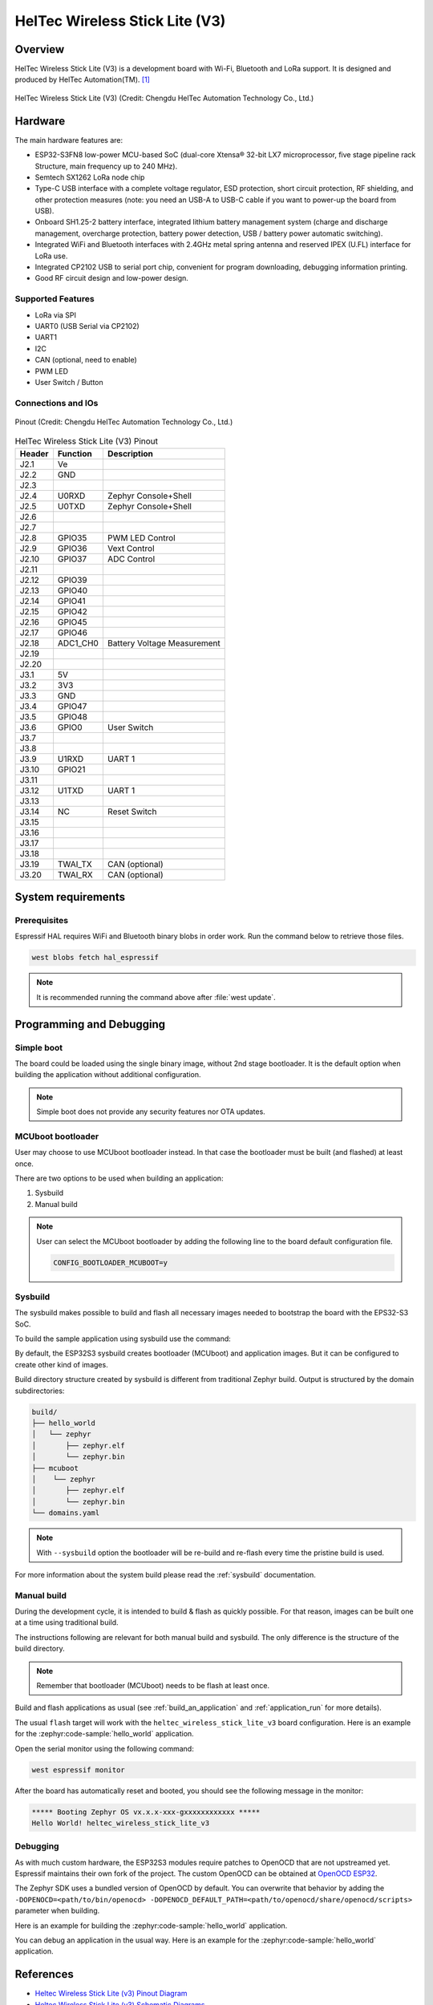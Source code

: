 .. heltec_wireless_stick_lite_v3:

HelTec Wireless Stick Lite (V3)
###############################

Overview
********

HelTec Wireless Stick Lite (V3) is a development board with Wi-Fi, Bluetooth and LoRa support. It is designed and produced by HelTec Automation(TM). [1]_

.. figure:: heltec_wireless_stick_lite_v3.webp
   :width: 400px
   :align: center
   :alt: HelTec Wireless Stick Lite (V3)

   HelTec Wireless Stick Lite (V3) (Credit: Chengdu HelTec Automation Technology Co., Ltd.)

Hardware
********

The main hardware features are:

- ESP32-S3FN8 low-power MCU-based SoC (dual-core Xtensa® 32-bit LX7 microprocessor, five stage pipeline rack Structure, main frequency up to 240 MHz).
- Semtech SX1262 LoRa node chip
- Type-C USB interface with a complete voltage regulator, ESD protection, short circuit protection, RF shielding, and other protection measures (note: you need an USB-A to USB-C cable if you want to power-up the board from USB).
- Onboard SH1.25-2 battery interface, integrated lithium battery management system (charge and discharge management, overcharge protection, battery power detection, USB / battery power automatic switching).
- Integrated WiFi and Bluetooth interfaces with 2.4GHz metal spring antenna and reserved IPEX (U.FL) interface for LoRa use.
- Integrated CP2102 USB to serial port chip, convenient for program downloading, debugging information printing.
- Good RF circuit design and low-power design.

Supported Features
==================
- LoRa via SPI
- UART0 (USB Serial via CP2102)
- UART1
- I2C
- CAN (optional, need to enable)
- PWM LED
- User Switch / Button

Connections and IOs
===================

.. figure:: heltec_wireless_stick_lite_v3_pinout.webp
   :width: 600px
   :align: center
   :alt: HelTec Wireless Stick Lite (V3) Pinout

   Pinout (Credit: Chengdu HelTec Automation Technology Co., Ltd.)

.. table:: HelTec Wireless Stick Lite (V3) Pinout
   :widths: auto

   +--------+---------+-----------------------------+
   | Header | Function| Description                 |
   +========+=========+=============================+
   | J2.1   | Ve      |                             |
   +--------+---------+-----------------------------+
   | J2.2   | GND     |                             |
   +--------+---------+-----------------------------+
   | J2.3   |         |                             |
   +--------+---------+-----------------------------+
   | J2.4   | U0RXD   | Zephyr Console+Shell        |
   +--------+---------+-----------------------------+
   | J2.5   | U0TXD   | Zephyr Console+Shell        |
   +--------+---------+-----------------------------+
   | J2.6   |         |                             |
   +--------+---------+-----------------------------+
   | J2.7   |         |                             |
   +--------+---------+-----------------------------+
   | J2.8   | GPIO35  | PWM LED Control             |
   +--------+---------+-----------------------------+
   | J2.9   | GPIO36  | Vext Control                |
   +--------+---------+-----------------------------+
   | J2.10  | GPIO37  | ADC Control                 |
   +--------+---------+-----------------------------+
   | J2.11  |         |                             |
   +--------+---------+-----------------------------+
   | J2.12  | GPIO39  |                             |
   +--------+---------+-----------------------------+
   | J2.13  | GPIO40  |                             |
   +--------+---------+-----------------------------+
   | J2.14  | GPIO41  |                             |
   +--------+---------+-----------------------------+
   | J2.15  | GPIO42  |                             |
   +--------+---------+-----------------------------+
   | J2.16  | GPIO45  |                             |
   +--------+---------+-----------------------------+
   | J2.17  | GPIO46  |                             |
   +--------+---------+-----------------------------+
   | J2.18  | ADC1_CH0| Battery Voltage Measurement |
   +--------+---------+-----------------------------+
   | J2.19  |         |                             |
   +--------+---------+-----------------------------+
   | J2.20  |         |                             |
   +--------+---------+-----------------------------+
   | J3.1   | 5V      |                             |
   +--------+---------+-----------------------------+
   | J3.2   | 3V3     |                             |
   +--------+---------+-----------------------------+
   | J3.3   | GND     |                             |
   +--------+---------+-----------------------------+
   | J3.4   | GPIO47  |                             |
   +--------+---------+-----------------------------+
   | J3.5   | GPIO48  |                             |
   +--------+---------+-----------------------------+
   | J3.6   | GPIO0   | User Switch                 |
   +--------+---------+-----------------------------+
   | J3.7   |         |                             |
   +--------+---------+-----------------------------+
   | J3.8   |         |                             |
   +--------+---------+-----------------------------+
   | J3.9   | U1RXD   | UART 1                      |
   +--------+---------+-----------------------------+
   | J3.10  | GPIO21  |                             |
   +--------+---------+-----------------------------+
   | J3.11  |         |                             |
   +--------+---------+-----------------------------+
   | J3.12  | U1TXD   | UART 1                      |
   +--------+---------+-----------------------------+
   | J3.13  |         |                             |
   +--------+---------+-----------------------------+
   | J3.14  | NC      | Reset Switch                |
   +--------+---------+-----------------------------+
   | J3.15  |         |                             |
   +--------+---------+-----------------------------+
   | J3.16  |         |                             |
   +--------+---------+-----------------------------+
   | J3.17  |         |                             |
   +--------+---------+-----------------------------+
   | J3.18  |         |                             |
   +--------+---------+-----------------------------+
   | J3.19  | TWAI_TX | CAN (optional)              |
   +--------+---------+-----------------------------+
   | J3.20  | TWAI_RX | CAN (optional)              |
   +--------+---------+-----------------------------+


System requirements
*******************

Prerequisites
=============

Espressif HAL requires WiFi and Bluetooth binary blobs in order work. Run the command
below to retrieve those files.

.. code-block:: console

   west blobs fetch hal_espressif

.. note::

   It is recommended running the command above after :file:`west update`.

Programming and Debugging
*************************

Simple boot
===========

The board could be loaded using the single binary image, without 2nd stage bootloader.
It is the default option when building the application without additional configuration.

.. note::

   Simple boot does not provide any security features nor OTA updates.

MCUboot bootloader
==================

User may choose to use MCUboot bootloader instead. In that case the bootloader
must be built (and flashed) at least once.

There are two options to be used when building an application:

1. Sysbuild
2. Manual build

.. note::

   User can select the MCUboot bootloader by adding the following line
   to the board default configuration file.

   .. code:: cfg

      CONFIG_BOOTLOADER_MCUBOOT=y

Sysbuild
========

The sysbuild makes possible to build and flash all necessary images needed to
bootstrap the board with the EPS32-S3 SoC.

To build the sample application using sysbuild use the command:

.. zephyr-app-commands::
   :tool: west
   :zephyr-app: samples/hello_world
   :board: heltec_wireless_stick_lite_v3
   :goals: build
   :west-args: --sysbuild
   :compact:

By default, the ESP32S3 sysbuild creates bootloader (MCUboot) and application
images. But it can be configured to create other kind of images.

Build directory structure created by sysbuild is different from traditional
Zephyr build. Output is structured by the domain subdirectories:

.. code-block::

  build/
  ├── hello_world
  │   └── zephyr
  │       ├── zephyr.elf
  │       └── zephyr.bin
  ├── mcuboot
  │    └── zephyr
  │       ├── zephyr.elf
  │       └── zephyr.bin
  └── domains.yaml

.. note::

   With ``--sysbuild`` option the bootloader will be re-build and re-flash
   every time the pristine build is used.

For more information about the system build please read the :ref:`sysbuild` documentation.

Manual build
============

During the development cycle, it is intended to build & flash as quickly possible.
For that reason, images can be built one at a time using traditional build.

The instructions following are relevant for both manual build and sysbuild.
The only difference is the structure of the build directory.

.. note::

   Remember that bootloader (MCUboot) needs to be flash at least once.

Build and flash applications as usual (see :ref:`build_an_application` and
:ref:`application_run` for more details).

.. zephyr-app-commands::
   :zephyr-app: samples/hello_world
   :board: heltec_wireless_stick_lite_v3/esp32s3/procpu
   :goals: build

The usual ``flash`` target will work with the ``heltec_wireless_stick_lite_v3`` board
configuration. Here is an example for the :zephyr:code-sample:`hello_world`
application.

.. zephyr-app-commands::
   :zephyr-app: samples/hello_world
   :board: heltec_wireless_stick_lite_v3/esp32s3/procpu
   :goals: flash

Open the serial monitor using the following command:

.. code-block:: shell

   west espressif monitor

After the board has automatically reset and booted, you should see the following
message in the monitor:

.. code-block:: console

   ***** Booting Zephyr OS vx.x.x-xxx-gxxxxxxxxxxxx *****
   Hello World! heltec_wireless_stick_lite_v3

Debugging
=========

As with much custom hardware, the ESP32S3 modules require patches to
OpenOCD that are not upstreamed yet. Espressif maintains their own fork of
the project. The custom OpenOCD can be obtained at `OpenOCD ESP32`_.

The Zephyr SDK uses a bundled version of OpenOCD by default. You can overwrite that behavior by adding the
``-DOPENOCD=<path/to/bin/openocd> -DOPENOCD_DEFAULT_PATH=<path/to/openocd/share/openocd/scripts>``
parameter when building.

Here is an example for building the :zephyr:code-sample:`hello_world` application.

.. zephyr-app-commands::
   :zephyr-app: samples/hello_world
   :board: heltec_wireless_stick_lite_v3/esp32s3/procpu
   :goals: build flash
   :gen-args: -DOPENOCD=<path/to/bin/openocd> -DOPENOCD_DEFAULT_PATH=<path/to/openocd/share/openocd/scripts>

You can debug an application in the usual way. Here is an example for the :zephyr:code-sample:`hello_world` application.

.. zephyr-app-commands::
   :zephyr-app: samples/hello_world
   :board: heltec_wireless_stick_lite_v3/esp32s3/procpu
   :goals: debug

References
**********

- `Heltec Wireless Stick Lite (v3) Pinout Diagram <https://resource.heltec.cn/download/Wireless_Stick_Lite_V3/HTIT-WSL_V3.png>`_
- `Heltec Wireless Stick Lite (v3) Schematic Diagrams <https://resource.heltec.cn/download/Wireless_Stick_Lite_V3/HTIT-WSL_V3_Schematic_Diagram.pdf>`_
- `ESP-IDF Programming Guide <https://docs.espressif.com/projects/esp-idf/en/latest/esp32s3/api-reference/index.html>`_
- `esptool documentation <https://github.com/espressif/esptool/blob/master/README.md>`_
- `OpenOCD ESP32 <https://github.com/espressif/openocd-esp32/releases>`_

.. [1] https://heltec.org/project/wireless-stick-lite-v2/
